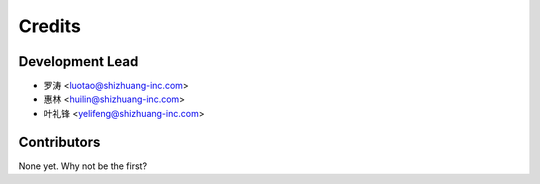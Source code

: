 =======
Credits
=======

Development Lead
----------------

* 罗涛 <luotao@shizhuang-inc.com>
* 惠林 <huilin@shizhuang-inc.com>
* 叶礼锋 <yelifeng@shizhuang-inc.com>


Contributors
------------

None yet. Why not be the first?
